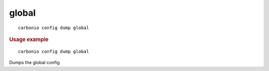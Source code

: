 .. SPDX-FileCopyrightText: 2022 Zextras <https://www.zextras.com/>
..
.. SPDX-License-Identifier: CC-BY-NC-SA-4.0

.. _carbonio_config_dump_global:

************
global
************

::

   carbonio config dump global 


.. rubric:: Usage example


::

   carbonio config dump global



Dumps the global config
